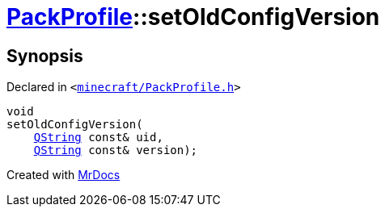 [#PackProfile-setOldConfigVersion]
= xref:PackProfile.adoc[PackProfile]::setOldConfigVersion
:relfileprefix: ../
:mrdocs:


== Synopsis

Declared in `&lt;https://github.com/PrismLauncher/PrismLauncher/blob/develop/launcher/minecraft/PackProfile.h#L129[minecraft&sol;PackProfile&period;h]&gt;`

[source,cpp,subs="verbatim,replacements,macros,-callouts"]
----
void
setOldConfigVersion(
    xref:QString.adoc[QString] const& uid,
    xref:QString.adoc[QString] const& version);
----



[.small]#Created with https://www.mrdocs.com[MrDocs]#
